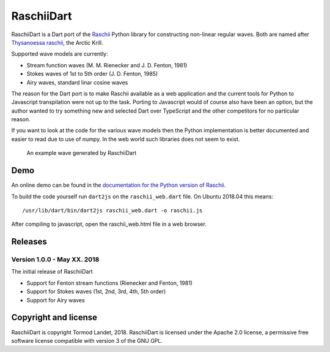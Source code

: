 RaschiiDart
===========

RaschiiDart is a Dart port of the Raschii_ Python library for constructing
non-linear regular waves. Both are named after `Thysanoessa raschii
<https://en.wikipedia.org/wiki/Thysanoessa_raschii>`_, the Arctic Krill.

Supported wave models are currently:

- Stream function waves (M. M. Rienecker and J. D. Fenton, 1981)
- Stokes waves of 1st to 5th order (J. D. Fenton, 1985)
- Airy waves, standard linar cosine waves

.. _Raschii: https://bitbucket.org/trlandet/raschii

The reason for the Dart port is to make Raschii available as a web application
and the current tools for Python to Javascript transpilation were not up to the
task. Porting to Javascript would of course also have been an option, but the
author wanted to try something new and selected Dart over TypeScript and the
other competitors for no particular reason.

If you want to look at the code for the various wave models then the Python
implementation is better documented and easier to read due to use of numpy. In
the web world such libraries does not seem to exist.

.. figure:: http://raschii.readthedocs.io/en/latest/_static/raschii_dart.png
   :alt: An example wave generated by RaschiiDart

   An example wave generated by RaschiiDart


Demo
----

An online demo can be found in the `documentation for the Python version of
Raschii <https://raschii.readthedocs.io/en/latest/raschii_dart.html>`_.

To build the code yourself run ``dart2js`` on the ``raschii_web.dart`` file. On
Ubuntu 2018.04 this means::

    /usr/lib/dart/bin/dart2js raschii_web.dart -o raschii.js

After compiling to javascript, open the raschii_web.html file in a web browser.


Releases
--------

Version 1.0.0 - May XX. 2018
............................

The initial release of RaschiiDart

- Support for Fenton stream functions (Rienecker and Fenton, 1981)
- Support for Stokes waves (1st, 2nd, 3rd, 4th, 5th order)
- Support for Airy waves


Copyright and license
---------------------

RaschiiDart is copyright Tormod Landet, 2018. RaschiiDart is licensed under the
Apache 2.0 license, a  permissive free software license compatible with version
3 of the GNU GPL.
